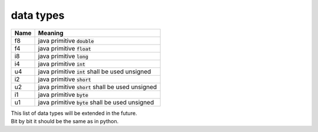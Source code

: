 .. _f8:
.. _f4:
.. _i8:
.. _i4:
.. _i2:
.. _i1:
.. _u4:
.. _u2:
.. _u1:
.. _data types:

data types
==========

====  ===================================================
Name  Meaning
====  ===================================================
f8    java primitive :code:`double`
f4    java primitive :code:`float`
i8    java primitive :code:`long`
i4    java primitive :code:`int`
u4    java primitive :code:`int` shall be used unsigned
i2    java primitive :code:`short`
u2    java primitive :code:`short` shall be used unsigned
i1    java primitive :code:`byte`
u1    java primitive :code:`byte` shall be used unsigned
====  ===================================================

| This list of data types will be extended in the future.
| Bit by bit it should be the same as in python.